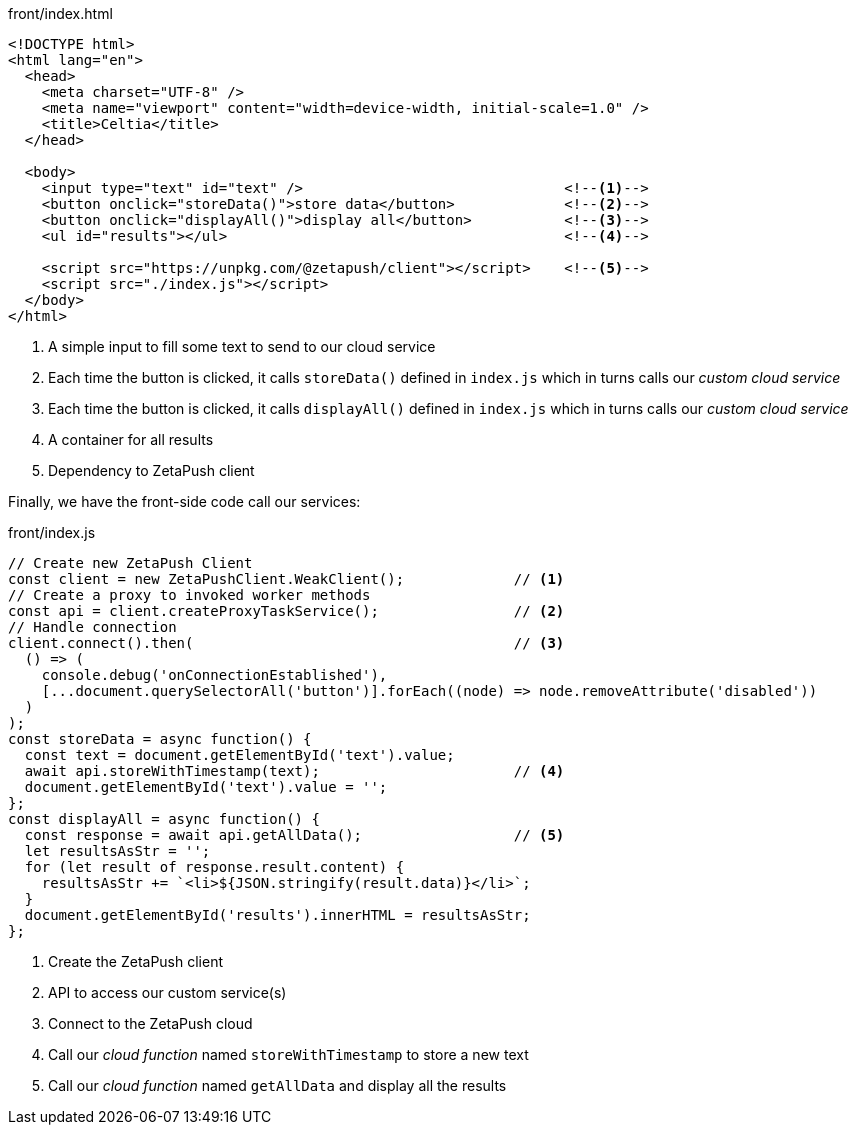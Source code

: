 
.front/index.html
[source, html, linenumbers]
----
<!DOCTYPE html>
<html lang="en">
  <head>
    <meta charset="UTF-8" />
    <meta name="viewport" content="width=device-width, initial-scale=1.0" />
    <title>Celtia</title>
  </head>

  <body>
    <input type="text" id="text" />                               <!--1-->
    <button onclick="storeData()">store data</button>             <!--2-->
    <button onclick="displayAll()">display all</button>           <!--3-->
    <ul id="results"></ul>                                        <!--4-->

    <script src="https://unpkg.com/@zetapush/client"></script>    <!--5-->
    <script src="./index.js"></script>
  </body>
</html>

----
<1> A simple input to fill some text to send to our cloud service
<2> Each time the button is clicked, it calls `storeData()` defined in `index.js` which in turns calls our _custom cloud service_
<3> Each time the button is clicked, it calls `displayAll()` defined in `index.js` which in turns calls our _custom cloud service_
<4> A container for all results
<5> Dependency to ZetaPush client

Finally, we have the front-side code call our services:

.front/index.js
[source, javascript, linenumbers]
----
// Create new ZetaPush Client
const client = new ZetaPushClient.WeakClient();             // <1>
// Create a proxy to invoked worker methods
const api = client.createProxyTaskService();                // <2>
// Handle connection
client.connect().then(                                      // <3>
  () => (
    console.debug('onConnectionEstablished'),
    [...document.querySelectorAll('button')].forEach((node) => node.removeAttribute('disabled'))
  )
);
const storeData = async function() {
  const text = document.getElementById('text').value;
  await api.storeWithTimestamp(text);                       // <4>
  document.getElementById('text').value = '';
};
const displayAll = async function() {
  const response = await api.getAllData();                  // <5>
  let resultsAsStr = '';
  for (let result of response.result.content) {
    resultsAsStr += `<li>${JSON.stringify(result.data)}</li>`;
  }
  document.getElementById('results').innerHTML = resultsAsStr;
};

----
<1> Create the ZetaPush client
<2> API to access our custom service(s)
<3> Connect to the ZetaPush cloud
<4> Call our _cloud function_ named `storeWithTimestamp` to store a new text
<4> Call our _cloud function_ named `getAllData` and display all the results
